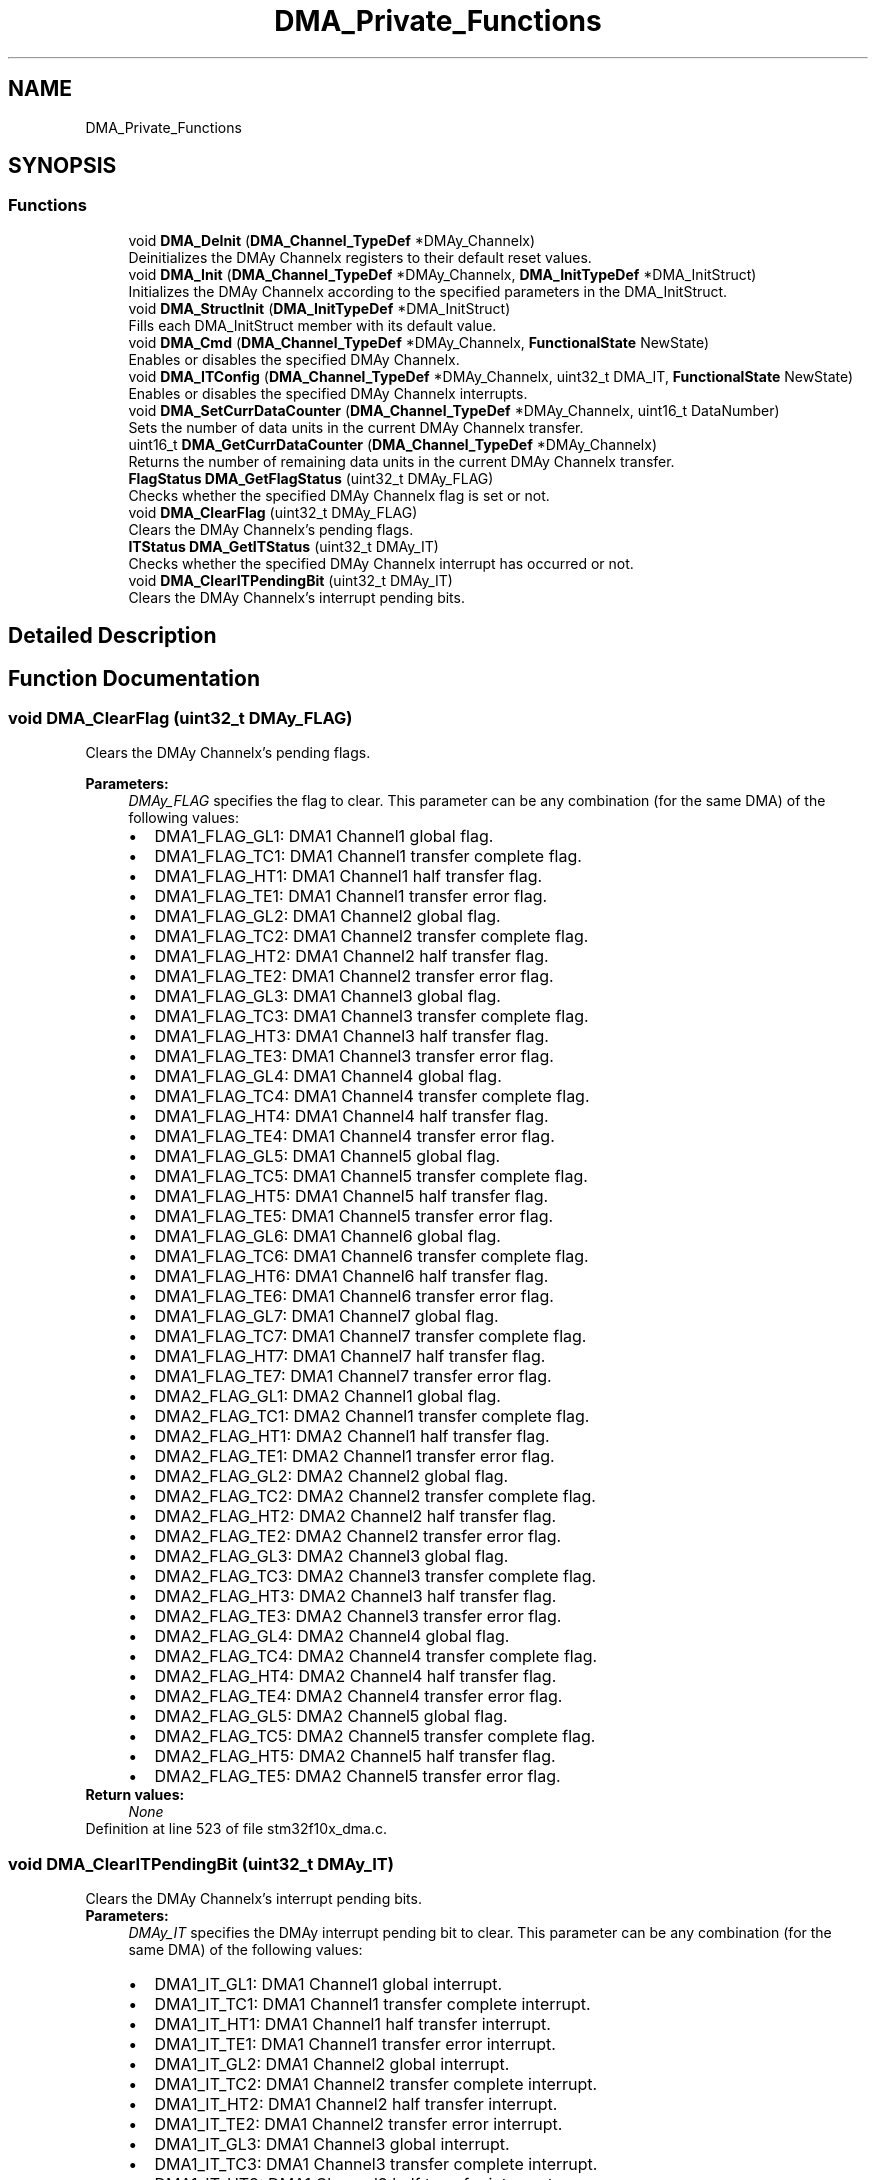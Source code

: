 .TH "DMA_Private_Functions" 3 "Sun Apr 16 2017" "STM32_CMSIS" \" -*- nroff -*-
.ad l
.nh
.SH NAME
DMA_Private_Functions
.SH SYNOPSIS
.br
.PP
.SS "Functions"

.in +1c
.ti -1c
.RI "void \fBDMA_DeInit\fP (\fBDMA_Channel_TypeDef\fP *DMAy_Channelx)"
.br
.RI "Deinitializes the DMAy Channelx registers to their default reset values\&. "
.ti -1c
.RI "void \fBDMA_Init\fP (\fBDMA_Channel_TypeDef\fP *DMAy_Channelx, \fBDMA_InitTypeDef\fP *DMA_InitStruct)"
.br
.RI "Initializes the DMAy Channelx according to the specified parameters in the DMA_InitStruct\&. "
.ti -1c
.RI "void \fBDMA_StructInit\fP (\fBDMA_InitTypeDef\fP *DMA_InitStruct)"
.br
.RI "Fills each DMA_InitStruct member with its default value\&. "
.ti -1c
.RI "void \fBDMA_Cmd\fP (\fBDMA_Channel_TypeDef\fP *DMAy_Channelx, \fBFunctionalState\fP NewState)"
.br
.RI "Enables or disables the specified DMAy Channelx\&. "
.ti -1c
.RI "void \fBDMA_ITConfig\fP (\fBDMA_Channel_TypeDef\fP *DMAy_Channelx, uint32_t DMA_IT, \fBFunctionalState\fP NewState)"
.br
.RI "Enables or disables the specified DMAy Channelx interrupts\&. "
.ti -1c
.RI "void \fBDMA_SetCurrDataCounter\fP (\fBDMA_Channel_TypeDef\fP *DMAy_Channelx, uint16_t DataNumber)"
.br
.RI "Sets the number of data units in the current DMAy Channelx transfer\&. "
.ti -1c
.RI "uint16_t \fBDMA_GetCurrDataCounter\fP (\fBDMA_Channel_TypeDef\fP *DMAy_Channelx)"
.br
.RI "Returns the number of remaining data units in the current DMAy Channelx transfer\&. "
.ti -1c
.RI "\fBFlagStatus\fP \fBDMA_GetFlagStatus\fP (uint32_t DMAy_FLAG)"
.br
.RI "Checks whether the specified DMAy Channelx flag is set or not\&. "
.ti -1c
.RI "void \fBDMA_ClearFlag\fP (uint32_t DMAy_FLAG)"
.br
.RI "Clears the DMAy Channelx's pending flags\&. "
.ti -1c
.RI "\fBITStatus\fP \fBDMA_GetITStatus\fP (uint32_t DMAy_IT)"
.br
.RI "Checks whether the specified DMAy Channelx interrupt has occurred or not\&. "
.ti -1c
.RI "void \fBDMA_ClearITPendingBit\fP (uint32_t DMAy_IT)"
.br
.RI "Clears the DMAy Channelx's interrupt pending bits\&. "
.in -1c
.SH "Detailed Description"
.PP 

.SH "Function Documentation"
.PP 
.SS "void DMA_ClearFlag (uint32_t DMAy_FLAG)"

.PP
Clears the DMAy Channelx's pending flags\&. 
.PP
\fBParameters:\fP
.RS 4
\fIDMAy_FLAG\fP specifies the flag to clear\&. This parameter can be any combination (for the same DMA) of the following values: 
.PD 0

.IP "\(bu" 2
DMA1_FLAG_GL1: DMA1 Channel1 global flag\&. 
.IP "\(bu" 2
DMA1_FLAG_TC1: DMA1 Channel1 transfer complete flag\&. 
.IP "\(bu" 2
DMA1_FLAG_HT1: DMA1 Channel1 half transfer flag\&. 
.IP "\(bu" 2
DMA1_FLAG_TE1: DMA1 Channel1 transfer error flag\&. 
.IP "\(bu" 2
DMA1_FLAG_GL2: DMA1 Channel2 global flag\&. 
.IP "\(bu" 2
DMA1_FLAG_TC2: DMA1 Channel2 transfer complete flag\&. 
.IP "\(bu" 2
DMA1_FLAG_HT2: DMA1 Channel2 half transfer flag\&. 
.IP "\(bu" 2
DMA1_FLAG_TE2: DMA1 Channel2 transfer error flag\&. 
.IP "\(bu" 2
DMA1_FLAG_GL3: DMA1 Channel3 global flag\&. 
.IP "\(bu" 2
DMA1_FLAG_TC3: DMA1 Channel3 transfer complete flag\&. 
.IP "\(bu" 2
DMA1_FLAG_HT3: DMA1 Channel3 half transfer flag\&. 
.IP "\(bu" 2
DMA1_FLAG_TE3: DMA1 Channel3 transfer error flag\&. 
.IP "\(bu" 2
DMA1_FLAG_GL4: DMA1 Channel4 global flag\&. 
.IP "\(bu" 2
DMA1_FLAG_TC4: DMA1 Channel4 transfer complete flag\&. 
.IP "\(bu" 2
DMA1_FLAG_HT4: DMA1 Channel4 half transfer flag\&. 
.IP "\(bu" 2
DMA1_FLAG_TE4: DMA1 Channel4 transfer error flag\&. 
.IP "\(bu" 2
DMA1_FLAG_GL5: DMA1 Channel5 global flag\&. 
.IP "\(bu" 2
DMA1_FLAG_TC5: DMA1 Channel5 transfer complete flag\&. 
.IP "\(bu" 2
DMA1_FLAG_HT5: DMA1 Channel5 half transfer flag\&. 
.IP "\(bu" 2
DMA1_FLAG_TE5: DMA1 Channel5 transfer error flag\&. 
.IP "\(bu" 2
DMA1_FLAG_GL6: DMA1 Channel6 global flag\&. 
.IP "\(bu" 2
DMA1_FLAG_TC6: DMA1 Channel6 transfer complete flag\&. 
.IP "\(bu" 2
DMA1_FLAG_HT6: DMA1 Channel6 half transfer flag\&. 
.IP "\(bu" 2
DMA1_FLAG_TE6: DMA1 Channel6 transfer error flag\&. 
.IP "\(bu" 2
DMA1_FLAG_GL7: DMA1 Channel7 global flag\&. 
.IP "\(bu" 2
DMA1_FLAG_TC7: DMA1 Channel7 transfer complete flag\&. 
.IP "\(bu" 2
DMA1_FLAG_HT7: DMA1 Channel7 half transfer flag\&. 
.IP "\(bu" 2
DMA1_FLAG_TE7: DMA1 Channel7 transfer error flag\&. 
.IP "\(bu" 2
DMA2_FLAG_GL1: DMA2 Channel1 global flag\&. 
.IP "\(bu" 2
DMA2_FLAG_TC1: DMA2 Channel1 transfer complete flag\&. 
.IP "\(bu" 2
DMA2_FLAG_HT1: DMA2 Channel1 half transfer flag\&. 
.IP "\(bu" 2
DMA2_FLAG_TE1: DMA2 Channel1 transfer error flag\&. 
.IP "\(bu" 2
DMA2_FLAG_GL2: DMA2 Channel2 global flag\&. 
.IP "\(bu" 2
DMA2_FLAG_TC2: DMA2 Channel2 transfer complete flag\&. 
.IP "\(bu" 2
DMA2_FLAG_HT2: DMA2 Channel2 half transfer flag\&. 
.IP "\(bu" 2
DMA2_FLAG_TE2: DMA2 Channel2 transfer error flag\&. 
.IP "\(bu" 2
DMA2_FLAG_GL3: DMA2 Channel3 global flag\&. 
.IP "\(bu" 2
DMA2_FLAG_TC3: DMA2 Channel3 transfer complete flag\&. 
.IP "\(bu" 2
DMA2_FLAG_HT3: DMA2 Channel3 half transfer flag\&. 
.IP "\(bu" 2
DMA2_FLAG_TE3: DMA2 Channel3 transfer error flag\&. 
.IP "\(bu" 2
DMA2_FLAG_GL4: DMA2 Channel4 global flag\&. 
.IP "\(bu" 2
DMA2_FLAG_TC4: DMA2 Channel4 transfer complete flag\&. 
.IP "\(bu" 2
DMA2_FLAG_HT4: DMA2 Channel4 half transfer flag\&. 
.IP "\(bu" 2
DMA2_FLAG_TE4: DMA2 Channel4 transfer error flag\&. 
.IP "\(bu" 2
DMA2_FLAG_GL5: DMA2 Channel5 global flag\&. 
.IP "\(bu" 2
DMA2_FLAG_TC5: DMA2 Channel5 transfer complete flag\&. 
.IP "\(bu" 2
DMA2_FLAG_HT5: DMA2 Channel5 half transfer flag\&. 
.IP "\(bu" 2
DMA2_FLAG_TE5: DMA2 Channel5 transfer error flag\&. 
.PP
.RE
.PP
\fBReturn values:\fP
.RS 4
\fINone\fP 
.RE
.PP

.PP
Definition at line 523 of file stm32f10x_dma\&.c\&.
.SS "void DMA_ClearITPendingBit (uint32_t DMAy_IT)"

.PP
Clears the DMAy Channelx's interrupt pending bits\&. 
.PP
\fBParameters:\fP
.RS 4
\fIDMAy_IT\fP specifies the DMAy interrupt pending bit to clear\&. This parameter can be any combination (for the same DMA) of the following values: 
.PD 0

.IP "\(bu" 2
DMA1_IT_GL1: DMA1 Channel1 global interrupt\&. 
.IP "\(bu" 2
DMA1_IT_TC1: DMA1 Channel1 transfer complete interrupt\&. 
.IP "\(bu" 2
DMA1_IT_HT1: DMA1 Channel1 half transfer interrupt\&. 
.IP "\(bu" 2
DMA1_IT_TE1: DMA1 Channel1 transfer error interrupt\&. 
.IP "\(bu" 2
DMA1_IT_GL2: DMA1 Channel2 global interrupt\&. 
.IP "\(bu" 2
DMA1_IT_TC2: DMA1 Channel2 transfer complete interrupt\&. 
.IP "\(bu" 2
DMA1_IT_HT2: DMA1 Channel2 half transfer interrupt\&. 
.IP "\(bu" 2
DMA1_IT_TE2: DMA1 Channel2 transfer error interrupt\&. 
.IP "\(bu" 2
DMA1_IT_GL3: DMA1 Channel3 global interrupt\&. 
.IP "\(bu" 2
DMA1_IT_TC3: DMA1 Channel3 transfer complete interrupt\&. 
.IP "\(bu" 2
DMA1_IT_HT3: DMA1 Channel3 half transfer interrupt\&. 
.IP "\(bu" 2
DMA1_IT_TE3: DMA1 Channel3 transfer error interrupt\&. 
.IP "\(bu" 2
DMA1_IT_GL4: DMA1 Channel4 global interrupt\&. 
.IP "\(bu" 2
DMA1_IT_TC4: DMA1 Channel4 transfer complete interrupt\&. 
.IP "\(bu" 2
DMA1_IT_HT4: DMA1 Channel4 half transfer interrupt\&. 
.IP "\(bu" 2
DMA1_IT_TE4: DMA1 Channel4 transfer error interrupt\&. 
.IP "\(bu" 2
DMA1_IT_GL5: DMA1 Channel5 global interrupt\&. 
.IP "\(bu" 2
DMA1_IT_TC5: DMA1 Channel5 transfer complete interrupt\&. 
.IP "\(bu" 2
DMA1_IT_HT5: DMA1 Channel5 half transfer interrupt\&. 
.IP "\(bu" 2
DMA1_IT_TE5: DMA1 Channel5 transfer error interrupt\&. 
.IP "\(bu" 2
DMA1_IT_GL6: DMA1 Channel6 global interrupt\&. 
.IP "\(bu" 2
DMA1_IT_TC6: DMA1 Channel6 transfer complete interrupt\&. 
.IP "\(bu" 2
DMA1_IT_HT6: DMA1 Channel6 half transfer interrupt\&. 
.IP "\(bu" 2
DMA1_IT_TE6: DMA1 Channel6 transfer error interrupt\&. 
.IP "\(bu" 2
DMA1_IT_GL7: DMA1 Channel7 global interrupt\&. 
.IP "\(bu" 2
DMA1_IT_TC7: DMA1 Channel7 transfer complete interrupt\&. 
.IP "\(bu" 2
DMA1_IT_HT7: DMA1 Channel7 half transfer interrupt\&. 
.IP "\(bu" 2
DMA1_IT_TE7: DMA1 Channel7 transfer error interrupt\&. 
.IP "\(bu" 2
DMA2_IT_GL1: DMA2 Channel1 global interrupt\&. 
.IP "\(bu" 2
DMA2_IT_TC1: DMA2 Channel1 transfer complete interrupt\&. 
.IP "\(bu" 2
DMA2_IT_HT1: DMA2 Channel1 half transfer interrupt\&. 
.IP "\(bu" 2
DMA2_IT_TE1: DMA2 Channel1 transfer error interrupt\&. 
.IP "\(bu" 2
DMA2_IT_GL2: DMA2 Channel2 global interrupt\&. 
.IP "\(bu" 2
DMA2_IT_TC2: DMA2 Channel2 transfer complete interrupt\&. 
.IP "\(bu" 2
DMA2_IT_HT2: DMA2 Channel2 half transfer interrupt\&. 
.IP "\(bu" 2
DMA2_IT_TE2: DMA2 Channel2 transfer error interrupt\&. 
.IP "\(bu" 2
DMA2_IT_GL3: DMA2 Channel3 global interrupt\&. 
.IP "\(bu" 2
DMA2_IT_TC3: DMA2 Channel3 transfer complete interrupt\&. 
.IP "\(bu" 2
DMA2_IT_HT3: DMA2 Channel3 half transfer interrupt\&. 
.IP "\(bu" 2
DMA2_IT_TE3: DMA2 Channel3 transfer error interrupt\&. 
.IP "\(bu" 2
DMA2_IT_GL4: DMA2 Channel4 global interrupt\&. 
.IP "\(bu" 2
DMA2_IT_TC4: DMA2 Channel4 transfer complete interrupt\&. 
.IP "\(bu" 2
DMA2_IT_HT4: DMA2 Channel4 half transfer interrupt\&. 
.IP "\(bu" 2
DMA2_IT_TE4: DMA2 Channel4 transfer error interrupt\&. 
.IP "\(bu" 2
DMA2_IT_GL5: DMA2 Channel5 global interrupt\&. 
.IP "\(bu" 2
DMA2_IT_TC5: DMA2 Channel5 transfer complete interrupt\&. 
.IP "\(bu" 2
DMA2_IT_HT5: DMA2 Channel5 half transfer interrupt\&. 
.IP "\(bu" 2
DMA2_IT_TE5: DMA2 Channel5 transfer error interrupt\&. 
.PP
.RE
.PP
\fBReturn values:\fP
.RS 4
\fINone\fP 
.RE
.PP

.PP
Definition at line 684 of file stm32f10x_dma\&.c\&.
.SS "void DMA_Cmd (\fBDMA_Channel_TypeDef\fP * DMAy_Channelx, \fBFunctionalState\fP NewState)"

.PP
Enables or disables the specified DMAy Channelx\&. 
.PP
\fBParameters:\fP
.RS 4
\fIDMAy_Channelx\fP where y can be 1 or 2 to select the DMA and x can be 1 to 7 for DMA1 and 1 to 5 for DMA2 to select the DMA Channel\&. 
.br
\fINewState\fP new state of the DMAy Channelx\&. This parameter can be: ENABLE or DISABLE\&. 
.RE
.PP
\fBReturn values:\fP
.RS 4
\fINone\fP 
.RE
.PP

.PP
Definition at line 294 of file stm32f10x_dma\&.c\&.
.SS "void DMA_DeInit (\fBDMA_Channel_TypeDef\fP * DMAy_Channelx)"

.PP
Deinitializes the DMAy Channelx registers to their default reset values\&. 
.PP
\fBParameters:\fP
.RS 4
\fIDMAy_Channelx\fP where y can be 1 or 2 to select the DMA and x can be 1 to 7 for DMA1 and 1 to 5 for DMA2 to select the DMA Channel\&. 
.RE
.PP
\fBReturn values:\fP
.RS 4
\fINone\fP 
.RE
.PP

.PP
Definition at line 108 of file stm32f10x_dma\&.c\&.
.SS "uint16_t DMA_GetCurrDataCounter (\fBDMA_Channel_TypeDef\fP * DMAy_Channelx)"

.PP
Returns the number of remaining data units in the current DMAy Channelx transfer\&. 
.PP
\fBParameters:\fP
.RS 4
\fIDMAy_Channelx\fP where y can be 1 or 2 to select the DMA and x can be 1 to 7 for DMA1 and 1 to 5 for DMA2 to select the DMA Channel\&. 
.RE
.PP
\fBReturn values:\fP
.RS 4
\fIThe\fP number of remaining data units in the current DMAy Channelx transfer\&. 
.RE
.PP

.PP
Definition at line 371 of file stm32f10x_dma\&.c\&.
.SS "\fBFlagStatus\fP DMA_GetFlagStatus (uint32_t DMAy_FLAG)"

.PP
Checks whether the specified DMAy Channelx flag is set or not\&. 
.PP
\fBParameters:\fP
.RS 4
\fIDMAy_FLAG\fP specifies the flag to check\&. This parameter can be one of the following values: 
.PD 0

.IP "\(bu" 2
DMA1_FLAG_GL1: DMA1 Channel1 global flag\&. 
.IP "\(bu" 2
DMA1_FLAG_TC1: DMA1 Channel1 transfer complete flag\&. 
.IP "\(bu" 2
DMA1_FLAG_HT1: DMA1 Channel1 half transfer flag\&. 
.IP "\(bu" 2
DMA1_FLAG_TE1: DMA1 Channel1 transfer error flag\&. 
.IP "\(bu" 2
DMA1_FLAG_GL2: DMA1 Channel2 global flag\&. 
.IP "\(bu" 2
DMA1_FLAG_TC2: DMA1 Channel2 transfer complete flag\&. 
.IP "\(bu" 2
DMA1_FLAG_HT2: DMA1 Channel2 half transfer flag\&. 
.IP "\(bu" 2
DMA1_FLAG_TE2: DMA1 Channel2 transfer error flag\&. 
.IP "\(bu" 2
DMA1_FLAG_GL3: DMA1 Channel3 global flag\&. 
.IP "\(bu" 2
DMA1_FLAG_TC3: DMA1 Channel3 transfer complete flag\&. 
.IP "\(bu" 2
DMA1_FLAG_HT3: DMA1 Channel3 half transfer flag\&. 
.IP "\(bu" 2
DMA1_FLAG_TE3: DMA1 Channel3 transfer error flag\&. 
.IP "\(bu" 2
DMA1_FLAG_GL4: DMA1 Channel4 global flag\&. 
.IP "\(bu" 2
DMA1_FLAG_TC4: DMA1 Channel4 transfer complete flag\&. 
.IP "\(bu" 2
DMA1_FLAG_HT4: DMA1 Channel4 half transfer flag\&. 
.IP "\(bu" 2
DMA1_FLAG_TE4: DMA1 Channel4 transfer error flag\&. 
.IP "\(bu" 2
DMA1_FLAG_GL5: DMA1 Channel5 global flag\&. 
.IP "\(bu" 2
DMA1_FLAG_TC5: DMA1 Channel5 transfer complete flag\&. 
.IP "\(bu" 2
DMA1_FLAG_HT5: DMA1 Channel5 half transfer flag\&. 
.IP "\(bu" 2
DMA1_FLAG_TE5: DMA1 Channel5 transfer error flag\&. 
.IP "\(bu" 2
DMA1_FLAG_GL6: DMA1 Channel6 global flag\&. 
.IP "\(bu" 2
DMA1_FLAG_TC6: DMA1 Channel6 transfer complete flag\&. 
.IP "\(bu" 2
DMA1_FLAG_HT6: DMA1 Channel6 half transfer flag\&. 
.IP "\(bu" 2
DMA1_FLAG_TE6: DMA1 Channel6 transfer error flag\&. 
.IP "\(bu" 2
DMA1_FLAG_GL7: DMA1 Channel7 global flag\&. 
.IP "\(bu" 2
DMA1_FLAG_TC7: DMA1 Channel7 transfer complete flag\&. 
.IP "\(bu" 2
DMA1_FLAG_HT7: DMA1 Channel7 half transfer flag\&. 
.IP "\(bu" 2
DMA1_FLAG_TE7: DMA1 Channel7 transfer error flag\&. 
.IP "\(bu" 2
DMA2_FLAG_GL1: DMA2 Channel1 global flag\&. 
.IP "\(bu" 2
DMA2_FLAG_TC1: DMA2 Channel1 transfer complete flag\&. 
.IP "\(bu" 2
DMA2_FLAG_HT1: DMA2 Channel1 half transfer flag\&. 
.IP "\(bu" 2
DMA2_FLAG_TE1: DMA2 Channel1 transfer error flag\&. 
.IP "\(bu" 2
DMA2_FLAG_GL2: DMA2 Channel2 global flag\&. 
.IP "\(bu" 2
DMA2_FLAG_TC2: DMA2 Channel2 transfer complete flag\&. 
.IP "\(bu" 2
DMA2_FLAG_HT2: DMA2 Channel2 half transfer flag\&. 
.IP "\(bu" 2
DMA2_FLAG_TE2: DMA2 Channel2 transfer error flag\&. 
.IP "\(bu" 2
DMA2_FLAG_GL3: DMA2 Channel3 global flag\&. 
.IP "\(bu" 2
DMA2_FLAG_TC3: DMA2 Channel3 transfer complete flag\&. 
.IP "\(bu" 2
DMA2_FLAG_HT3: DMA2 Channel3 half transfer flag\&. 
.IP "\(bu" 2
DMA2_FLAG_TE3: DMA2 Channel3 transfer error flag\&. 
.IP "\(bu" 2
DMA2_FLAG_GL4: DMA2 Channel4 global flag\&. 
.IP "\(bu" 2
DMA2_FLAG_TC4: DMA2 Channel4 transfer complete flag\&. 
.IP "\(bu" 2
DMA2_FLAG_HT4: DMA2 Channel4 half transfer flag\&. 
.IP "\(bu" 2
DMA2_FLAG_TE4: DMA2 Channel4 transfer error flag\&. 
.IP "\(bu" 2
DMA2_FLAG_GL5: DMA2 Channel5 global flag\&. 
.IP "\(bu" 2
DMA2_FLAG_TC5: DMA2 Channel5 transfer complete flag\&. 
.IP "\(bu" 2
DMA2_FLAG_HT5: DMA2 Channel5 half transfer flag\&. 
.IP "\(bu" 2
DMA2_FLAG_TE5: DMA2 Channel5 transfer error flag\&. 
.PP
.RE
.PP
\fBReturn values:\fP
.RS 4
\fIThe\fP new state of DMAy_FLAG (SET or RESET)\&. 
.RE
.PP

.PP
Definition at line 433 of file stm32f10x_dma\&.c\&.
.SS "\fBITStatus\fP DMA_GetITStatus (uint32_t DMAy_IT)"

.PP
Checks whether the specified DMAy Channelx interrupt has occurred or not\&. 
.PP
\fBParameters:\fP
.RS 4
\fIDMAy_IT\fP specifies the DMAy interrupt source to check\&. This parameter can be one of the following values: 
.PD 0

.IP "\(bu" 2
DMA1_IT_GL1: DMA1 Channel1 global interrupt\&. 
.IP "\(bu" 2
DMA1_IT_TC1: DMA1 Channel1 transfer complete interrupt\&. 
.IP "\(bu" 2
DMA1_IT_HT1: DMA1 Channel1 half transfer interrupt\&. 
.IP "\(bu" 2
DMA1_IT_TE1: DMA1 Channel1 transfer error interrupt\&. 
.IP "\(bu" 2
DMA1_IT_GL2: DMA1 Channel2 global interrupt\&. 
.IP "\(bu" 2
DMA1_IT_TC2: DMA1 Channel2 transfer complete interrupt\&. 
.IP "\(bu" 2
DMA1_IT_HT2: DMA1 Channel2 half transfer interrupt\&. 
.IP "\(bu" 2
DMA1_IT_TE2: DMA1 Channel2 transfer error interrupt\&. 
.IP "\(bu" 2
DMA1_IT_GL3: DMA1 Channel3 global interrupt\&. 
.IP "\(bu" 2
DMA1_IT_TC3: DMA1 Channel3 transfer complete interrupt\&. 
.IP "\(bu" 2
DMA1_IT_HT3: DMA1 Channel3 half transfer interrupt\&. 
.IP "\(bu" 2
DMA1_IT_TE3: DMA1 Channel3 transfer error interrupt\&. 
.IP "\(bu" 2
DMA1_IT_GL4: DMA1 Channel4 global interrupt\&. 
.IP "\(bu" 2
DMA1_IT_TC4: DMA1 Channel4 transfer complete interrupt\&. 
.IP "\(bu" 2
DMA1_IT_HT4: DMA1 Channel4 half transfer interrupt\&. 
.IP "\(bu" 2
DMA1_IT_TE4: DMA1 Channel4 transfer error interrupt\&. 
.IP "\(bu" 2
DMA1_IT_GL5: DMA1 Channel5 global interrupt\&. 
.IP "\(bu" 2
DMA1_IT_TC5: DMA1 Channel5 transfer complete interrupt\&. 
.IP "\(bu" 2
DMA1_IT_HT5: DMA1 Channel5 half transfer interrupt\&. 
.IP "\(bu" 2
DMA1_IT_TE5: DMA1 Channel5 transfer error interrupt\&. 
.IP "\(bu" 2
DMA1_IT_GL6: DMA1 Channel6 global interrupt\&. 
.IP "\(bu" 2
DMA1_IT_TC6: DMA1 Channel6 transfer complete interrupt\&. 
.IP "\(bu" 2
DMA1_IT_HT6: DMA1 Channel6 half transfer interrupt\&. 
.IP "\(bu" 2
DMA1_IT_TE6: DMA1 Channel6 transfer error interrupt\&. 
.IP "\(bu" 2
DMA1_IT_GL7: DMA1 Channel7 global interrupt\&. 
.IP "\(bu" 2
DMA1_IT_TC7: DMA1 Channel7 transfer complete interrupt\&. 
.IP "\(bu" 2
DMA1_IT_HT7: DMA1 Channel7 half transfer interrupt\&. 
.IP "\(bu" 2
DMA1_IT_TE7: DMA1 Channel7 transfer error interrupt\&. 
.IP "\(bu" 2
DMA2_IT_GL1: DMA2 Channel1 global interrupt\&. 
.IP "\(bu" 2
DMA2_IT_TC1: DMA2 Channel1 transfer complete interrupt\&. 
.IP "\(bu" 2
DMA2_IT_HT1: DMA2 Channel1 half transfer interrupt\&. 
.IP "\(bu" 2
DMA2_IT_TE1: DMA2 Channel1 transfer error interrupt\&. 
.IP "\(bu" 2
DMA2_IT_GL2: DMA2 Channel2 global interrupt\&. 
.IP "\(bu" 2
DMA2_IT_TC2: DMA2 Channel2 transfer complete interrupt\&. 
.IP "\(bu" 2
DMA2_IT_HT2: DMA2 Channel2 half transfer interrupt\&. 
.IP "\(bu" 2
DMA2_IT_TE2: DMA2 Channel2 transfer error interrupt\&. 
.IP "\(bu" 2
DMA2_IT_GL3: DMA2 Channel3 global interrupt\&. 
.IP "\(bu" 2
DMA2_IT_TC3: DMA2 Channel3 transfer complete interrupt\&. 
.IP "\(bu" 2
DMA2_IT_HT3: DMA2 Channel3 half transfer interrupt\&. 
.IP "\(bu" 2
DMA2_IT_TE3: DMA2 Channel3 transfer error interrupt\&. 
.IP "\(bu" 2
DMA2_IT_GL4: DMA2 Channel4 global interrupt\&. 
.IP "\(bu" 2
DMA2_IT_TC4: DMA2 Channel4 transfer complete interrupt\&. 
.IP "\(bu" 2
DMA2_IT_HT4: DMA2 Channel4 half transfer interrupt\&. 
.IP "\(bu" 2
DMA2_IT_TE4: DMA2 Channel4 transfer error interrupt\&. 
.IP "\(bu" 2
DMA2_IT_GL5: DMA2 Channel5 global interrupt\&. 
.IP "\(bu" 2
DMA2_IT_TC5: DMA2 Channel5 transfer complete interrupt\&. 
.IP "\(bu" 2
DMA2_IT_HT5: DMA2 Channel5 half transfer interrupt\&. 
.IP "\(bu" 2
DMA2_IT_TE5: DMA2 Channel5 transfer error interrupt\&. 
.PP
.RE
.PP
\fBReturn values:\fP
.RS 4
\fIThe\fP new state of DMAy_IT (SET or RESET)\&. 
.RE
.PP

.PP
Definition at line 595 of file stm32f10x_dma\&.c\&.
.SS "void DMA_Init (\fBDMA_Channel_TypeDef\fP * DMAy_Channelx, \fBDMA_InitTypeDef\fP * DMA_InitStruct)"

.PP
Initializes the DMAy Channelx according to the specified parameters in the DMA_InitStruct\&. 
.PP
\fBParameters:\fP
.RS 4
\fIDMAy_Channelx\fP where y can be 1 or 2 to select the DMA and x can be 1 to 7 for DMA1 and 1 to 5 for DMA2 to select the DMA Channel\&. 
.br
\fIDMA_InitStruct\fP pointer to a \fBDMA_InitTypeDef\fP structure that contains the configuration information for the specified DMA Channel\&. 
.RE
.PP
\fBReturn values:\fP
.RS 4
\fINone\fP 
.RE
.PP

.PP
Definition at line 202 of file stm32f10x_dma\&.c\&.
.SS "void DMA_ITConfig (\fBDMA_Channel_TypeDef\fP * DMAy_Channelx, uint32_t DMA_IT, \fBFunctionalState\fP NewState)"

.PP
Enables or disables the specified DMAy Channelx interrupts\&. 
.PP
\fBParameters:\fP
.RS 4
\fIDMAy_Channelx\fP where y can be 1 or 2 to select the DMA and x can be 1 to 7 for DMA1 and 1 to 5 for DMA2 to select the DMA Channel\&. 
.br
\fIDMA_IT\fP specifies the DMA interrupts sources to be enabled or disabled\&. This parameter can be any combination of the following values: 
.PD 0

.IP "\(bu" 2
DMA_IT_TC: Transfer complete interrupt mask 
.IP "\(bu" 2
DMA_IT_HT: Half transfer interrupt mask 
.IP "\(bu" 2
DMA_IT_TE: Transfer error interrupt mask 
.PP
.br
\fINewState\fP new state of the specified DMA interrupts\&. This parameter can be: ENABLE or DISABLE\&. 
.RE
.PP
\fBReturn values:\fP
.RS 4
\fINone\fP 
.RE
.PP

.PP
Definition at line 326 of file stm32f10x_dma\&.c\&.
.SS "void DMA_SetCurrDataCounter (\fBDMA_Channel_TypeDef\fP * DMAy_Channelx, uint16_t DataNumber)"

.PP
Sets the number of data units in the current DMAy Channelx transfer\&. 
.PP
\fBParameters:\fP
.RS 4
\fIDMAy_Channelx\fP where y can be 1 or 2 to select the DMA and x can be 1 to 7 for DMA1 and 1 to 5 for DMA2 to select the DMA Channel\&. 
.br
\fIDataNumber\fP The number of data units in the current DMAy Channelx transfer\&. 
.RE
.PP
\fBNote:\fP
.RS 4
This function can only be used when the DMAy_Channelx is disabled\&. 
.RE
.PP
\fBReturn values:\fP
.RS 4
\fINone\&.\fP 
.RE
.PP

.PP
Definition at line 353 of file stm32f10x_dma\&.c\&.
.SS "void DMA_StructInit (\fBDMA_InitTypeDef\fP * DMA_InitStruct)"

.PP
Fills each DMA_InitStruct member with its default value\&. 
.PP
\fBParameters:\fP
.RS 4
\fIDMA_InitStruct\fP : pointer to a \fBDMA_InitTypeDef\fP structure which will be initialized\&. 
.RE
.PP
\fBReturn values:\fP
.RS 4
\fINone\fP 
.RE
.PP

.PP
Definition at line 259 of file stm32f10x_dma\&.c\&.
.SH "Author"
.PP 
Generated automatically by Doxygen for STM32_CMSIS from the source code\&.
